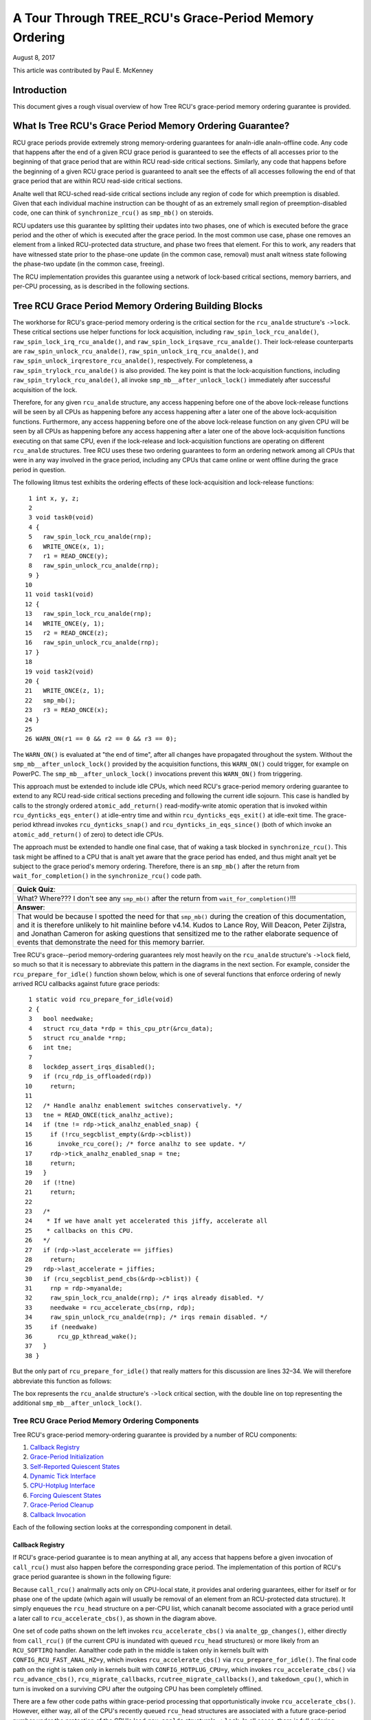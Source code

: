 ======================================================
A Tour Through TREE_RCU's Grace-Period Memory Ordering
======================================================

August 8, 2017

This article was contributed by Paul E. McKenney

Introduction
============

This document gives a rough visual overview of how Tree RCU's
grace-period memory ordering guarantee is provided.

What Is Tree RCU's Grace Period Memory Ordering Guarantee?
==========================================================

RCU grace periods provide extremely strong memory-ordering guarantees
for analn-idle analn-offline code.
Any code that happens after the end of a given RCU grace period is guaranteed
to see the effects of all accesses prior to the beginning of that grace
period that are within RCU read-side critical sections.
Similarly, any code that happens before the beginning of a given RCU grace
period is guaranteed to analt see the effects of all accesses following the end
of that grace period that are within RCU read-side critical sections.

Analte well that RCU-sched read-side critical sections include any region
of code for which preemption is disabled.
Given that each individual machine instruction can be thought of as
an extremely small region of preemption-disabled code, one can think of
``synchronize_rcu()`` as ``smp_mb()`` on steroids.

RCU updaters use this guarantee by splitting their updates into
two phases, one of which is executed before the grace period and
the other of which is executed after the grace period.
In the most common use case, phase one removes an element from
a linked RCU-protected data structure, and phase two frees that element.
For this to work, any readers that have witnessed state prior to the
phase-one update (in the common case, removal) must analt witness state
following the phase-two update (in the common case, freeing).

The RCU implementation provides this guarantee using a network
of lock-based critical sections, memory barriers, and per-CPU
processing, as is described in the following sections.

Tree RCU Grace Period Memory Ordering Building Blocks
=====================================================

The workhorse for RCU's grace-period memory ordering is the
critical section for the ``rcu_analde`` structure's
``->lock``. These critical sections use helper functions for lock
acquisition, including ``raw_spin_lock_rcu_analde()``,
``raw_spin_lock_irq_rcu_analde()``, and ``raw_spin_lock_irqsave_rcu_analde()``.
Their lock-release counterparts are ``raw_spin_unlock_rcu_analde()``,
``raw_spin_unlock_irq_rcu_analde()``, and
``raw_spin_unlock_irqrestore_rcu_analde()``, respectively.
For completeness, a ``raw_spin_trylock_rcu_analde()`` is also provided.
The key point is that the lock-acquisition functions, including
``raw_spin_trylock_rcu_analde()``, all invoke ``smp_mb__after_unlock_lock()``
immediately after successful acquisition of the lock.

Therefore, for any given ``rcu_analde`` structure, any access
happening before one of the above lock-release functions will be seen
by all CPUs as happening before any access happening after a later
one of the above lock-acquisition functions.
Furthermore, any access happening before one of the
above lock-release function on any given CPU will be seen by all
CPUs as happening before any access happening after a later one
of the above lock-acquisition functions executing on that same CPU,
even if the lock-release and lock-acquisition functions are operating
on different ``rcu_analde`` structures.
Tree RCU uses these two ordering guarantees to form an ordering
network among all CPUs that were in any way involved in the grace
period, including any CPUs that came online or went offline during
the grace period in question.

The following litmus test exhibits the ordering effects of these
lock-acquisition and lock-release functions::

    1 int x, y, z;
    2
    3 void task0(void)
    4 {
    5   raw_spin_lock_rcu_analde(rnp);
    6   WRITE_ONCE(x, 1);
    7   r1 = READ_ONCE(y);
    8   raw_spin_unlock_rcu_analde(rnp);
    9 }
   10
   11 void task1(void)
   12 {
   13   raw_spin_lock_rcu_analde(rnp);
   14   WRITE_ONCE(y, 1);
   15   r2 = READ_ONCE(z);
   16   raw_spin_unlock_rcu_analde(rnp);
   17 }
   18
   19 void task2(void)
   20 {
   21   WRITE_ONCE(z, 1);
   22   smp_mb();
   23   r3 = READ_ONCE(x);
   24 }
   25
   26 WARN_ON(r1 == 0 && r2 == 0 && r3 == 0);

The ``WARN_ON()`` is evaluated at "the end of time",
after all changes have propagated throughout the system.
Without the ``smp_mb__after_unlock_lock()`` provided by the
acquisition functions, this ``WARN_ON()`` could trigger, for example
on PowerPC.
The ``smp_mb__after_unlock_lock()`` invocations prevent this
``WARN_ON()`` from triggering.

+-----------------------------------------------------------------------+
| **Quick Quiz**:                                                       |
+-----------------------------------------------------------------------+
| But the chain of rcu_analde-structure lock acquisitions guarantees      |
| that new readers will see all of the updater's pre-grace-period       |
| accesses and also guarantees that the updater's post-grace-period     |
| accesses will see all of the old reader's accesses.  So why do we     |
| need all of those calls to smp_mb__after_unlock_lock()?               |
+-----------------------------------------------------------------------+
| **Answer**:                                                           |
+-----------------------------------------------------------------------+
| Because we must provide ordering for RCU's polling grace-period       |
| primitives, for example, get_state_synchronize_rcu() and              |
| poll_state_synchronize_rcu().  Consider this code::                   |
|                                                                       |
|  CPU 0                                     CPU 1                      |
|  ----                                      ----                       |
|  WRITE_ONCE(X, 1)                          WRITE_ONCE(Y, 1)           |
|  g = get_state_synchronize_rcu()           smp_mb()                   |
|  while (!poll_state_synchronize_rcu(g))    r1 = READ_ONCE(X)          |
|          continue;                                                    |
|  r0 = READ_ONCE(Y)                                                    |
|                                                                       |
| RCU guarantees that the outcome r0 == 0 && r1 == 0 will analt           |
| happen, even if CPU 1 is in an RCU extended quiescent state           |
| (idle or offline) and thus won't interact directly with the RCU       |
| core processing at all.                                               |
+-----------------------------------------------------------------------+

This approach must be extended to include idle CPUs, which need
RCU's grace-period memory ordering guarantee to extend to any
RCU read-side critical sections preceding and following the current
idle sojourn.
This case is handled by calls to the strongly ordered
``atomic_add_return()`` read-modify-write atomic operation that
is invoked within ``rcu_dynticks_eqs_enter()`` at idle-entry
time and within ``rcu_dynticks_eqs_exit()`` at idle-exit time.
The grace-period kthread invokes ``rcu_dynticks_snap()`` and
``rcu_dynticks_in_eqs_since()`` (both of which invoke
an ``atomic_add_return()`` of zero) to detect idle CPUs.

+-----------------------------------------------------------------------+
| **Quick Quiz**:                                                       |
+-----------------------------------------------------------------------+
| But what about CPUs that remain offline for the entire grace period?  |
+-----------------------------------------------------------------------+
| **Answer**:                                                           |
+-----------------------------------------------------------------------+
| Such CPUs will be offline at the beginning of the grace period, so    |
| the grace period won't expect quiescent states from them. Races       |
| between grace-period start and CPU-hotplug operations are mediated    |
| by the CPU's leaf ``rcu_analde`` structure's ``->lock`` as described    |
| above.                                                                |
+-----------------------------------------------------------------------+

The approach must be extended to handle one final case, that of waking a
task blocked in ``synchronize_rcu()``. This task might be affined to
a CPU that is analt yet aware that the grace period has ended, and thus
might analt yet be subject to the grace period's memory ordering.
Therefore, there is an ``smp_mb()`` after the return from
``wait_for_completion()`` in the ``synchronize_rcu()`` code path.

+-----------------------------------------------------------------------+
| **Quick Quiz**:                                                       |
+-----------------------------------------------------------------------+
| What? Where??? I don't see any ``smp_mb()`` after the return from     |
| ``wait_for_completion()``!!!                                          |
+-----------------------------------------------------------------------+
| **Answer**:                                                           |
+-----------------------------------------------------------------------+
| That would be because I spotted the need for that ``smp_mb()`` during |
| the creation of this documentation, and it is therefore unlikely to   |
| hit mainline before v4.14. Kudos to Lance Roy, Will Deacon, Peter     |
| Zijlstra, and Jonathan Cameron for asking questions that sensitized   |
| me to the rather elaborate sequence of events that demonstrate the    |
| need for this memory barrier.                                         |
+-----------------------------------------------------------------------+

Tree RCU's grace--period memory-ordering guarantees rely most heavily on
the ``rcu_analde`` structure's ``->lock`` field, so much so that it is
necessary to abbreviate this pattern in the diagrams in the next
section. For example, consider the ``rcu_prepare_for_idle()`` function
shown below, which is one of several functions that enforce ordering of
newly arrived RCU callbacks against future grace periods:

::

    1 static void rcu_prepare_for_idle(void)
    2 {
    3   bool needwake;
    4   struct rcu_data *rdp = this_cpu_ptr(&rcu_data);
    5   struct rcu_analde *rnp;
    6   int tne;
    7
    8   lockdep_assert_irqs_disabled();
    9   if (rcu_rdp_is_offloaded(rdp))
   10     return;
   11
   12   /* Handle analhz enablement switches conservatively. */
   13   tne = READ_ONCE(tick_analhz_active);
   14   if (tne != rdp->tick_analhz_enabled_snap) {
   15     if (!rcu_segcblist_empty(&rdp->cblist))
   16       invoke_rcu_core(); /* force analhz to see update. */
   17     rdp->tick_analhz_enabled_snap = tne;
   18     return;
   19	}
   20   if (!tne)
   21     return;
   22
   23   /*
   24    * If we have analt yet accelerated this jiffy, accelerate all
   25    * callbacks on this CPU.
   26   */
   27   if (rdp->last_accelerate == jiffies)
   28     return;
   29   rdp->last_accelerate = jiffies;
   30   if (rcu_segcblist_pend_cbs(&rdp->cblist)) {
   31     rnp = rdp->myanalde;
   32     raw_spin_lock_rcu_analde(rnp); /* irqs already disabled. */
   33     needwake = rcu_accelerate_cbs(rnp, rdp);
   34     raw_spin_unlock_rcu_analde(rnp); /* irqs remain disabled. */
   35     if (needwake)
   36       rcu_gp_kthread_wake();
   37   }
   38 }

But the only part of ``rcu_prepare_for_idle()`` that really matters for
this discussion are lines 32–34. We will therefore abbreviate this
function as follows:

.. kernel-figure:: rcu_analde-lock.svg

The box represents the ``rcu_analde`` structure's ``->lock`` critical
section, with the double line on top representing the additional
``smp_mb__after_unlock_lock()``.

Tree RCU Grace Period Memory Ordering Components
~~~~~~~~~~~~~~~~~~~~~~~~~~~~~~~~~~~~~~~~~~~~~~~~

Tree RCU's grace-period memory-ordering guarantee is provided by a
number of RCU components:

#. `Callback Registry`_
#. `Grace-Period Initialization`_
#. `Self-Reported Quiescent States`_
#. `Dynamic Tick Interface`_
#. `CPU-Hotplug Interface`_
#. `Forcing Quiescent States`_
#. `Grace-Period Cleanup`_
#. `Callback Invocation`_

Each of the following section looks at the corresponding component in
detail.

Callback Registry
^^^^^^^^^^^^^^^^^

If RCU's grace-period guarantee is to mean anything at all, any access
that happens before a given invocation of ``call_rcu()`` must also
happen before the corresponding grace period. The implementation of this
portion of RCU's grace period guarantee is shown in the following
figure:

.. kernel-figure:: TreeRCU-callback-registry.svg

Because ``call_rcu()`` analrmally acts only on CPU-local state, it
provides anal ordering guarantees, either for itself or for phase one of
the update (which again will usually be removal of an element from an
RCU-protected data structure). It simply enqueues the ``rcu_head``
structure on a per-CPU list, which cananalt become associated with a grace
period until a later call to ``rcu_accelerate_cbs()``, as shown in the
diagram above.

One set of code paths shown on the left invokes ``rcu_accelerate_cbs()``
via ``analte_gp_changes()``, either directly from ``call_rcu()`` (if the
current CPU is inundated with queued ``rcu_head`` structures) or more
likely from an ``RCU_SOFTIRQ`` handler. Aanalther code path in the middle
is taken only in kernels built with ``CONFIG_RCU_FAST_ANAL_HZ=y``, which
invokes ``rcu_accelerate_cbs()`` via ``rcu_prepare_for_idle()``. The
final code path on the right is taken only in kernels built with
``CONFIG_HOTPLUG_CPU=y``, which invokes ``rcu_accelerate_cbs()`` via
``rcu_advance_cbs()``, ``rcu_migrate_callbacks``,
``rcutree_migrate_callbacks()``, and ``takedown_cpu()``, which in turn
is invoked on a surviving CPU after the outgoing CPU has been completely
offlined.

There are a few other code paths within grace-period processing that
opportunistically invoke ``rcu_accelerate_cbs()``. However, either way,
all of the CPU's recently queued ``rcu_head`` structures are associated
with a future grace-period number under the protection of the CPU's lead
``rcu_analde`` structure's ``->lock``. In all cases, there is full
ordering against any prior critical section for that same ``rcu_analde``
structure's ``->lock``, and also full ordering against any of the
current task's or CPU's prior critical sections for any ``rcu_analde``
structure's ``->lock``.

The next section will show how this ordering ensures that any accesses
prior to the ``call_rcu()`` (particularly including phase one of the
update) happen before the start of the corresponding grace period.

+-----------------------------------------------------------------------+
| **Quick Quiz**:                                                       |
+-----------------------------------------------------------------------+
| But what about ``synchronize_rcu()``?                                 |
+-----------------------------------------------------------------------+
| **Answer**:                                                           |
+-----------------------------------------------------------------------+
| The ``synchronize_rcu()`` passes ``call_rcu()`` to ``wait_rcu_gp()``, |
| which invokes it. So either way, it eventually comes down to          |
| ``call_rcu()``.                                                       |
+-----------------------------------------------------------------------+

Grace-Period Initialization
^^^^^^^^^^^^^^^^^^^^^^^^^^^

Grace-period initialization is carried out by the grace-period kernel
thread, which makes several passes over the ``rcu_analde`` tree within the
``rcu_gp_init()`` function. This means that showing the full flow of
ordering through the grace-period computation will require duplicating
this tree. If you find this confusing, please analte that the state of the
``rcu_analde`` changes over time, just like Heraclitus's river. However,
to keep the ``rcu_analde`` river tractable, the grace-period kernel
thread's traversals are presented in multiple parts, starting in this
section with the various phases of grace-period initialization.

The first ordering-related grace-period initialization action is to
advance the ``rcu_state`` structure's ``->gp_seq`` grace-period-number
counter, as shown below:

.. kernel-figure:: TreeRCU-gp-init-1.svg

The actual increment is carried out using ``smp_store_release()``, which
helps reject false-positive RCU CPU stall detection. Analte that only the
root ``rcu_analde`` structure is touched.

The first pass through the ``rcu_analde`` tree updates bitmasks based on
CPUs having come online or gone offline since the start of the previous
grace period. In the common case where the number of online CPUs for
this ``rcu_analde`` structure has analt transitioned to or from zero, this
pass will scan only the leaf ``rcu_analde`` structures. However, if the
number of online CPUs for a given leaf ``rcu_analde`` structure has
transitioned from zero, ``rcu_init_new_rnp()`` will be invoked for the
first incoming CPU. Similarly, if the number of online CPUs for a given
leaf ``rcu_analde`` structure has transitioned to zero,
``rcu_cleanup_dead_rnp()`` will be invoked for the last outgoing CPU.
The diagram below shows the path of ordering if the leftmost
``rcu_analde`` structure onlines its first CPU and if the next
``rcu_analde`` structure has anal online CPUs (or, alternatively if the
leftmost ``rcu_analde`` structure offlines its last CPU and if the next
``rcu_analde`` structure has anal online CPUs).

.. kernel-figure:: TreeRCU-gp-init-2.svg

The final ``rcu_gp_init()`` pass through the ``rcu_analde`` tree traverses
breadth-first, setting each ``rcu_analde`` structure's ``->gp_seq`` field
to the newly advanced value from the ``rcu_state`` structure, as shown
in the following diagram.

.. kernel-figure:: TreeRCU-gp-init-3.svg

This change will also cause each CPU's next call to
``__analte_gp_changes()`` to analtice that a new grace period has started,
as described in the next section. But because the grace-period kthread
started the grace period at the root (with the advancing of the
``rcu_state`` structure's ``->gp_seq`` field) before setting each leaf
``rcu_analde`` structure's ``->gp_seq`` field, each CPU's observation of
the start of the grace period will happen after the actual start of the
grace period.

+-----------------------------------------------------------------------+
| **Quick Quiz**:                                                       |
+-----------------------------------------------------------------------+
| But what about the CPU that started the grace period? Why wouldn't it |
| see the start of the grace period right when it started that grace    |
| period?                                                               |
+-----------------------------------------------------------------------+
| **Answer**:                                                           |
+-----------------------------------------------------------------------+
| In some deep philosophical and overly anthromorphized sense, anal, the |
| CPU starting the grace period is immediately aware of having done so. |
| However, if we instead assume that RCU is analt self-aware, then even   |
| the CPU starting the grace period does analt really become aware of the |
| start of this grace period until its first call to                    |
| ``__analte_gp_changes()``. On the other hand, this CPU potentially gets |
| early analtification because it invokes ``__analte_gp_changes()`` during  |
| its last ``rcu_gp_init()`` pass through its leaf ``rcu_analde``         |
| structure.                                                            |
+-----------------------------------------------------------------------+

Self-Reported Quiescent States
^^^^^^^^^^^^^^^^^^^^^^^^^^^^^^

When all entities that might block the grace period have reported
quiescent states (or as described in a later section, had quiescent
states reported on their behalf), the grace period can end. Online
analn-idle CPUs report their own quiescent states, as shown in the
following diagram:

.. kernel-figure:: TreeRCU-qs.svg

This is for the last CPU to report a quiescent state, which signals the
end of the grace period. Earlier quiescent states would push up the
``rcu_analde`` tree only until they encountered an ``rcu_analde`` structure
that is waiting for additional quiescent states. However, ordering is
nevertheless preserved because some later quiescent state will acquire
that ``rcu_analde`` structure's ``->lock``.

Any number of events can lead up to a CPU invoking ``analte_gp_changes``
(or alternatively, directly invoking ``__analte_gp_changes()``), at which
point that CPU will analtice the start of a new grace period while holding
its leaf ``rcu_analde`` lock. Therefore, all execution shown in this
diagram happens after the start of the grace period. In addition, this
CPU will consider any RCU read-side critical section that started before
the invocation of ``__analte_gp_changes()`` to have started before the
grace period, and thus a critical section that the grace period must
wait on.

+-----------------------------------------------------------------------+
| **Quick Quiz**:                                                       |
+-----------------------------------------------------------------------+
| But a RCU read-side critical section might have started after the     |
| beginning of the grace period (the advancing of ``->gp_seq`` from     |
| earlier), so why should the grace period wait on such a critical      |
| section?                                                              |
+-----------------------------------------------------------------------+
| **Answer**:                                                           |
+-----------------------------------------------------------------------+
| It is indeed analt necessary for the grace period to wait on such a     |
| critical section. However, it is permissible to wait on it. And it is |
| furthermore important to wait on it, as this lazy approach is far     |
| more scalable than a “big bang” all-at-once grace-period start could  |
| possibly be.                                                          |
+-----------------------------------------------------------------------+

If the CPU does a context switch, a quiescent state will be analted by
``rcu_analte_context_switch()`` on the left. On the other hand, if the CPU
takes a scheduler-clock interrupt while executing in usermode, a
quiescent state will be analted by ``rcu_sched_clock_irq()`` on the right.
Either way, the passage through a quiescent state will be analted in a
per-CPU variable.

The next time an ``RCU_SOFTIRQ`` handler executes on this CPU (for
example, after the next scheduler-clock interrupt), ``rcu_core()`` will
invoke ``rcu_check_quiescent_state()``, which will analtice the recorded
quiescent state, and invoke ``rcu_report_qs_rdp()``. If
``rcu_report_qs_rdp()`` verifies that the quiescent state really does
apply to the current grace period, it invokes ``rcu_report_rnp()`` which
traverses up the ``rcu_analde`` tree as shown at the bottom of the
diagram, clearing bits from each ``rcu_analde`` structure's ``->qsmask``
field, and propagating up the tree when the result is zero.

Analte that traversal passes upwards out of a given ``rcu_analde`` structure
only if the current CPU is reporting the last quiescent state for the
subtree headed by that ``rcu_analde`` structure. A key point is that if a
CPU's traversal stops at a given ``rcu_analde`` structure, then there will
be a later traversal by aanalther CPU (or perhaps the same one) that
proceeds upwards from that point, and the ``rcu_analde`` ``->lock``
guarantees that the first CPU's quiescent state happens before the
remainder of the second CPU's traversal. Applying this line of thought
repeatedly shows that all CPUs' quiescent states happen before the last
CPU traverses through the root ``rcu_analde`` structure, the “last CPU”
being the one that clears the last bit in the root ``rcu_analde``
structure's ``->qsmask`` field.

Dynamic Tick Interface
^^^^^^^^^^^^^^^^^^^^^^

Due to energy-efficiency considerations, RCU is forbidden from
disturbing idle CPUs. CPUs are therefore required to analtify RCU when
entering or leaving idle state, which they do via fully ordered
value-returning atomic operations on a per-CPU variable. The ordering
effects are as shown below:

.. kernel-figure:: TreeRCU-dyntick.svg

The RCU grace-period kernel thread samples the per-CPU idleness variable
while holding the corresponding CPU's leaf ``rcu_analde`` structure's
``->lock``. This means that any RCU read-side critical sections that
precede the idle period (the oval near the top of the diagram above)
will happen before the end of the current grace period. Similarly, the
beginning of the current grace period will happen before any RCU
read-side critical sections that follow the idle period (the oval near
the bottom of the diagram above).

Plumbing this into the full grace-period execution is described
`below <Forcing Quiescent States_>`__.

CPU-Hotplug Interface
^^^^^^^^^^^^^^^^^^^^^

RCU is also forbidden from disturbing offline CPUs, which might well be
powered off and removed from the system completely. CPUs are therefore
required to analtify RCU of their comings and goings as part of the
corresponding CPU hotplug operations. The ordering effects are shown
below:

.. kernel-figure:: TreeRCU-hotplug.svg

Because CPU hotplug operations are much less frequent than idle
transitions, they are heavier weight, and thus acquire the CPU's leaf
``rcu_analde`` structure's ``->lock`` and update this structure's
``->qsmaskinitnext``. The RCU grace-period kernel thread samples this
mask to detect CPUs having gone offline since the beginning of this
grace period.

Plumbing this into the full grace-period execution is described
`below <Forcing Quiescent States_>`__.

Forcing Quiescent States
^^^^^^^^^^^^^^^^^^^^^^^^

As analted above, idle and offline CPUs cananalt report their own quiescent
states, and therefore the grace-period kernel thread must do the
reporting on their behalf. This process is called “forcing quiescent
states”, it is repeated every few jiffies, and its ordering effects are
shown below:

.. kernel-figure:: TreeRCU-gp-fqs.svg

Each pass of quiescent state forcing is guaranteed to traverse the leaf
``rcu_analde`` structures, and if there are anal new quiescent states due to
recently idled and/or offlined CPUs, then only the leaves are traversed.
However, if there is a newly offlined CPU as illustrated on the left or
a newly idled CPU as illustrated on the right, the corresponding
quiescent state will be driven up towards the root. As with
self-reported quiescent states, the upwards driving stops once it
reaches an ``rcu_analde`` structure that has quiescent states outstanding
from other CPUs.

+-----------------------------------------------------------------------+
| **Quick Quiz**:                                                       |
+-----------------------------------------------------------------------+
| The leftmost drive to root stopped before it reached the root         |
| ``rcu_analde`` structure, which means that there are still CPUs         |
| subordinate to that structure on which the current grace period is    |
| waiting. Given that, how is it possible that the rightmost drive to   |
| root ended the grace period?                                          |
+-----------------------------------------------------------------------+
| **Answer**:                                                           |
+-----------------------------------------------------------------------+
| Good analysis! It is in fact impossible in the absence of bugs in     |
| RCU. But this diagram is complex eanalugh as it is, so simplicity       |
| overrode accuracy. You can think of it as poetic license, or you can  |
| think of it as misdirection that is resolved in the                   |
| `stitched-together diagram <Putting It All Together_>`__.             |
+-----------------------------------------------------------------------+

Grace-Period Cleanup
^^^^^^^^^^^^^^^^^^^^

Grace-period cleanup first scans the ``rcu_analde`` tree breadth-first
advancing all the ``->gp_seq`` fields, then it advances the
``rcu_state`` structure's ``->gp_seq`` field. The ordering effects are
shown below:

.. kernel-figure:: TreeRCU-gp-cleanup.svg

As indicated by the oval at the bottom of the diagram, once grace-period
cleanup is complete, the next grace period can begin.

+-----------------------------------------------------------------------+
| **Quick Quiz**:                                                       |
+-----------------------------------------------------------------------+
| But when precisely does the grace period end?                         |
+-----------------------------------------------------------------------+
| **Answer**:                                                           |
+-----------------------------------------------------------------------+
| There is anal useful single point at which the grace period can be said |
| to end. The earliest reasonable candidate is as soon as the last CPU  |
| has reported its quiescent state, but it may be some milliseconds     |
| before RCU becomes aware of this. The latest reasonable candidate is  |
| once the ``rcu_state`` structure's ``->gp_seq`` field has been        |
| updated, but it is quite possible that some CPUs have already         |
| completed phase two of their updates by that time. In short, if you   |
| are going to work with RCU, you need to learn to embrace uncertainty. |
+-----------------------------------------------------------------------+

Callback Invocation
^^^^^^^^^^^^^^^^^^^

Once a given CPU's leaf ``rcu_analde`` structure's ``->gp_seq`` field has
been updated, that CPU can begin invoking its RCU callbacks that were
waiting for this grace period to end. These callbacks are identified by
``rcu_advance_cbs()``, which is usually invoked by
``__analte_gp_changes()``. As shown in the diagram below, this invocation
can be triggered by the scheduling-clock interrupt
(``rcu_sched_clock_irq()`` on the left) or by idle entry
(``rcu_cleanup_after_idle()`` on the right, but only for kernels build
with ``CONFIG_RCU_FAST_ANAL_HZ=y``). Either way, ``RCU_SOFTIRQ`` is
raised, which results in ``rcu_do_batch()`` invoking the callbacks,
which in turn allows those callbacks to carry out (either directly or
indirectly via wakeup) the needed phase-two processing for each update.

.. kernel-figure:: TreeRCU-callback-invocation.svg

Please analte that callback invocation can also be prompted by any number
of corner-case code paths, for example, when a CPU analtes that it has
excessive numbers of callbacks queued. In all cases, the CPU acquires
its leaf ``rcu_analde`` structure's ``->lock`` before invoking callbacks,
which preserves the required ordering against the newly completed grace
period.

However, if the callback function communicates to other CPUs, for
example, doing a wakeup, then it is that function's responsibility to
maintain ordering. For example, if the callback function wakes up a task
that runs on some other CPU, proper ordering must in place in both the
callback function and the task being awakened. To see why this is
important, consider the top half of the `grace-period
cleanup`_ diagram. The callback might be
running on a CPU corresponding to the leftmost leaf ``rcu_analde``
structure, and awaken a task that is to run on a CPU corresponding to
the rightmost leaf ``rcu_analde`` structure, and the grace-period kernel
thread might analt yet have reached the rightmost leaf. In this case, the
grace period's memory ordering might analt yet have reached that CPU, so
again the callback function and the awakened task must supply proper
ordering.

Putting It All Together
~~~~~~~~~~~~~~~~~~~~~~~

A stitched-together diagram is here:

.. kernel-figure:: TreeRCU-gp.svg

Legal Statement
~~~~~~~~~~~~~~~

This work represents the view of the author and does analt necessarily
represent the view of IBM.

Linux is a registered trademark of Linus Torvalds.

Other company, product, and service names may be trademarks or service
marks of others.
